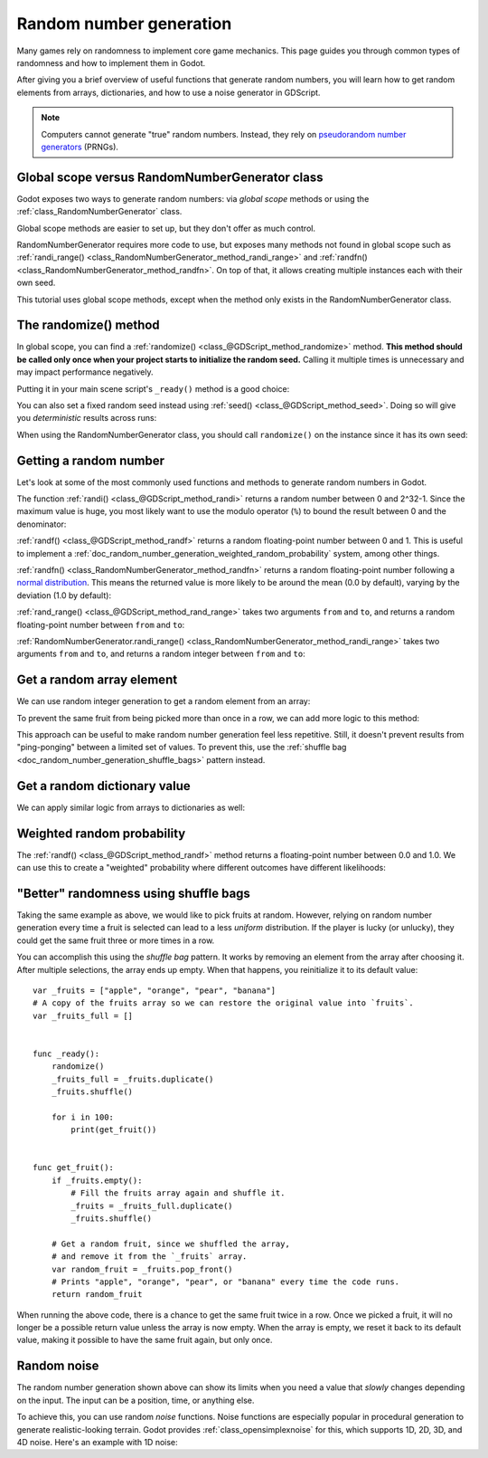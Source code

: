 .. _doc_random_number_generation:

Random number generation
========================

Many games rely on randomness to implement core game mechanics. This page
guides you through common types of randomness and how to implement them in
Godot.

After giving you a brief overview of useful functions that generate random
numbers, you will learn how to get random elements from arrays, dictionaries,
and how to use a noise generator in GDScript.

.. note::

    Computers cannot generate "true" random numbers. Instead, they rely on
    `pseudorandom number generators
    <https://en.wikipedia.org/wiki/Pseudorandom_number_generator>`__ (PRNGs).

Global scope versus RandomNumberGenerator class
-----------------------------------------------

Godot exposes two ways to generate random numbers: via *global scope* methods or
using the :ref:`class_RandomNumberGenerator` class.

Global scope methods are easier to set up, but they don't offer as much control.

RandomNumberGenerator requires more code to use, but exposes many methods not
found in global scope such as :ref:`randi_range()
<class_RandomNumberGenerator_method_randi_range>` and :ref:`randfn()
<class_RandomNumberGenerator_method_randfn>`. On top of that, it allows creating
multiple instances each with their own seed.

This tutorial uses global scope methods, except when the method only exists in
the RandomNumberGenerator class.

The randomize() method
----------------------

In global scope, you can find a :ref:`randomize()
<class_@GDScript_method_randomize>` method. **This method should be called only
once when your project starts to initialize the random seed.** Calling it
multiple times is unnecessary and may impact performance negatively.

Putting it in your main scene script's ``_ready()`` method is a good choice:

.. tabs::
 .. code-tab:: gdscript GDScript

    func _ready():
        randomize()

 .. code-tab:: csharp

    public override void _Ready()
    {
        GD.Randomize();
    }

You can also set a fixed random seed instead using :ref:`seed()
<class_@GDScript_method_seed>`. Doing so will give you *deterministic* results
across runs:

.. tabs::
 .. code-tab:: gdscript GDScript

    func _ready():
        seed(12345)
        # To use a string as a seed, you can hash it to a number.
        seed("Hello world".hash())

 .. code-tab:: csharp

    public override void _Ready()
    {
        GD.Seed(12345);
        GD.Seed("Hello world".Hash());
    }

When using the RandomNumberGenerator class, you should call ``randomize()`` on
the instance since it has its own seed:

.. tabs::
 .. code-tab:: gdscript GDScript

    var random = RandomNumberGenerator.new()
    random.randomize()

 .. code-tab:: csharp

    var random = new RandomNumberGenerator();
    random.Randomize();

Getting a random number
-----------------------

Let's look at some of the most commonly used functions and methods to generate
random numbers in Godot.

The function :ref:`randi() <class_@GDScript_method_randi>` returns a random
number between 0 and 2^32-1. Since the maximum value is huge, you most likely
want to use the modulo operator (``%``) to bound the result between 0 and the
denominator:

.. tabs::
 .. code-tab:: gdscript GDScript

    # Prints a random integer between 0 and 49.
    print(randi() % 50)

    # Prints a random integer between 10 and 60.
    print(randi() % 51 + 10)

 .. code-tab:: csharp

    // Prints a random integer between 0 and 49.
    GD.Print(GD.Randi() % 50);

    // Prints a random integer between 10 and 60.
    GD.Print(GD.Randi() % 51 + 10);

:ref:`randf() <class_@GDScript_method_randf>` returns a random floating-point
number between 0 and 1. This is useful to implement a
:ref:`doc_random_number_generation_weighted_random_probability` system, among
other things.

:ref:`randfn() <class_RandomNumberGenerator_method_randfn>` returns a random
floating-point number following a `normal distribution
<https://en.wikipedia.org/wiki/Normal_distribution>`__. This means the returned
value is more likely to be around the mean (0.0 by default),
varying by the deviation (1.0 by default):

.. tabs::
 .. code-tab:: gdscript GDScript

    # Prints a random floating-point number from a normal distribution with a mean 0.0 and deviation 1.0.
    var random = RandomNumberGenerator.new()
    random.randomize()
    print(random.randfn())

 .. code-tab:: csharp

    // Prints a normally distributed floating-point number between 0.0 and 1.0.
    var random = new RandomNumberGenerator();
    random.Randomize();
    GD.Print(random.Randfn());

:ref:`rand_range() <class_@GDScript_method_rand_range>` takes two arguments
``from`` and ``to``, and returns a random floating-point number between ``from``
and ``to``:

.. tabs::
 .. code-tab:: gdscript GDScript

    # Prints a random floating-point number between -4 and 6.5.
    print(rand_range(-4, 6.5))

 .. code-tab:: csharp

    // Prints a random floating-point number between -4 and 6.5.
    GD.Print(GD.RandRange(-4, 6.5));

:ref:`RandomNumberGenerator.randi_range()
<class_RandomNumberGenerator_method_randi_range>` takes two arguments ``from``
and ``to``, and returns a random integer between ``from`` and ``to``:

.. tabs::
 .. code-tab:: gdscript GDScript

    # Prints a random integer between -10 and 10.
    var random = RandomNumberGenerator.new()
    random.randomize()
    print(random.randi_range(-10, 10))

 .. code-tab:: csharp

    // Prints a random integer number between -10 and 10.
    random.Randomize();
    GD.Print(random.RandiRange(-10, 10));

Get a random array element
--------------------------

We can use random integer generation to get a random element from an array:

.. tabs::
 .. code-tab:: gdscript GDScript

    var _fruits = ["apple", "orange", "pear", "banana"]

    func _ready():
        randomize()

        for i in range(100):
            # Pick 100 fruits randomly.
            print(get_fruit())


    func get_fruit():
        var random_fruit = _fruits[randi() % _fruits.size()]
        # Returns "apple", "orange", "pear", or "banana" every time the code runs.
        # We may get the same fruit multiple times in a row.
        return random_fruit

 .. code-tab:: csharp

    private string[] _fruits = { "apple", "orange", "pear", "banana" };

    public override void _Ready()
    {
        GD.Randomize();

        for (int i = 0; i < 100; i++)
        {
            // Pick 100 fruits randomly.
            GD.Print(GetFruit());
        }
    }

    public string GetFruit()
    {
        string randomFruit = _fruits[GD.Randi() % _fruits.Length];
        // Returns "apple", "orange", "pear", or "banana" every time the code runs.
        // We may get the same fruit multiple times in a row.
        return randomFruit;
    }

To prevent the same fruit from being picked more than once in a row, we can add
more logic to this method:

.. tabs::
 .. code-tab:: gdscript GDScript

    var _fruits = ["apple", "orange", "pear", "banana"]
    var _last_fruit = ""


    func _ready():
        randomize()

        # Pick 100 fruits randomly.
        for i in range(100):
            print(get_fruit())


    func get_fruit():
        var random_fruit = _fruits[randi() % _fruits.size()]
        while random_fruit == _last_fruit:
            # The last fruit was picked, try again until we get a different fruit.
            random_fruit = _fruits[randi() % _fruits.size()]

        # Note: if the random element to pick is passed by reference,
        # such as an array or dictionary,
        # use `_last_fruit = random_fruit.duplicate()` instead.
        _last_fruit = random_fruit

        # Returns "apple", "orange", "pear", or "banana" every time the code runs.
        # The function will never return the same fruit more than once in a row.
        return random_fruit

 .. code-tab:: csharp

    private string[] _fruits = { "apple", "orange", "pear", "banana" };
    private string _lastFruit = "";

    public override void _Ready()
    {
        GD.Randomize();

        for (int i = 0; i < 100; i++)
        {
            // Pick 100 fruits randomly.
            GD.Print(GetFruit());
        }
    }

    public string GetFruit()
    {
        string randomFruit = _fruits[GD.Randi() % _fruits.Length];
        while (randomFruit == _lastFruit)
        {
            // The last fruit was picked, try again until we get a different fruit.
            randomFruit = _fruits[GD.Randi() % _fruits.Length];
        }

        _lastFruit = randomFruit;

        // Returns "apple", "orange", "pear", or "banana" every time the code runs.
        // The function will never return the same fruit more than once in a row.
        return randomFruit;
    }

This approach can be useful to make random number generation feel less
repetitive. Still, it doesn't prevent results from "ping-ponging" between a
limited set of values. To prevent this, use the :ref:`shuffle bag
<doc_random_number_generation_shuffle_bags>` pattern instead.

Get a random dictionary value
-----------------------------

We can apply similar logic from arrays to dictionaries as well:

.. tabs::
 .. code-tab:: gdscript GDScript

    var metals = {
        "copper": {"quantity": 50, "price": 50},
        "silver": {"quantity": 20, "price": 150},
        "gold": {"quantity": 3, "price": 500},
    }


    func _ready():
        randomize()

        for i in range(20):
            print(get_metal())


    func get_metal():
        var random_metal = metals.values()[randi() % metals.size()]
        # Returns a random metal value dictionary every time the code runs.
        # The same metal may be selected multiple times in succession.
        return random_metal

.. _doc_random_number_generation_weighted_random_probability:

Weighted random probability
---------------------------

The :ref:`randf() <class_@GDScript_method_randf>` method returns a
floating-point number between 0.0 and 1.0. We can use this to create a
"weighted" probability where different outcomes have different likelihoods:

.. tabs::
 .. code-tab:: gdscript GDScript

    func _ready():
        randomize()

        for i in range(100):
            print(get_item_rarity())


    func get_item_rarity():
        var random_float = randf()

        if random_float < 0.8:
            # 80% chance of being returned.
            return "Common"
        elif random_float < 0.95:
            # 15% chance of being returned.
            return "Uncommon"
        else:
            # 5% chance of being returned.
            return "Rare"

 .. code-tab:: csharp

    public override void _Ready()
    {
        GD.Randomize();

        for (int i = 0; i < 100; i++)
        {
            GD.Print(GetItemRarity());
        }
    }

    public string GetItemRarity()
    {
        float randomFloat = GD.Randf();

        if (randomFloat < 0.8f)
        {
            // 80% chance of being returned.
            return "Common";
        }
        else if (randomFloat < 0.95f)
        {
            // 15% chance of being returned
            return "Uncommon";
        }
        else
        {
            // 5% chance of being returned.
            return "Rare";
        }
    }

.. _doc_random_number_generation_shuffle_bags:

"Better" randomness using shuffle bags
--------------------------------------

Taking the same example as above, we would like to pick fruits at random.
However, relying on random number generation every time a fruit is selected can
lead to a less *uniform* distribution. If the player is lucky (or unlucky), they
could get the same fruit three or more times in a row.

You can accomplish this using the *shuffle bag* pattern. It works by removing an
element from the array after choosing it. After multiple selections, the array
ends up empty. When that happens, you reinitialize it to its default value::

    var _fruits = ["apple", "orange", "pear", "banana"]
    # A copy of the fruits array so we can restore the original value into `fruits`.
    var _fruits_full = []


    func _ready():
        randomize()
        _fruits_full = _fruits.duplicate()
        _fruits.shuffle()

        for i in 100:
            print(get_fruit())


    func get_fruit():
        if _fruits.empty():
            # Fill the fruits array again and shuffle it.
            _fruits = _fruits_full.duplicate()
            _fruits.shuffle()

        # Get a random fruit, since we shuffled the array,
        # and remove it from the `_fruits` array.
        var random_fruit = _fruits.pop_front()
        # Prints "apple", "orange", "pear", or "banana" every time the code runs.
        return random_fruit

When running the above code, there is a chance to get the same fruit twice in a
row. Once we picked a fruit, it will no longer be a possible return value unless
the array is now empty. When the array is empty, we reset it back to its default
value, making it possible to have the same fruit again, but only once.

Random noise
------------

The random number generation shown above can show its limits when you need a
value that *slowly* changes depending on the input. The input can be a position,
time, or anything else.

To achieve this, you can use random *noise* functions. Noise functions are
especially popular in procedural generation to generate realistic-looking
terrain. Godot provides :ref:`class_opensimplexnoise` for this, which supports
1D, 2D, 3D, and 4D noise. Here's an example with 1D noise:

.. tabs::
 .. code-tab:: gdscript GDScript

    var _noise = OpenSimplexNoise.new()

    func _ready():
        randomize()
        # Configure the OpenSimplexNoise instance.
        _noise.seed = randi()
        _noise.octaves = 4
        _noise.period = 20.0
        _noise.persistence = 0.8

        for i in 100:
            # Prints a slowly-changing series of floating-point numbers
            # between -1.0 and 1.0.
            print(_noise.get_noise_1d(i))

 .. code-tab:: csharp

    private OpenSimplexNoise _noise = new OpenSimplexNoise();

    public override void _Ready()
    {
        GD.Randomize();
        // Configure the OpenSimplexNoise instance.
        _noise.Seed = (int)GD.Randi();
        _noise.Octaves = 4;
        _noise.Period = 20.0f;
        _noise.Persistence = 0.8f;

        for (int i = 0; i < 100; i++)
        {
            GD.Print(_noise.GetNoise1d(i));
        }
    }

